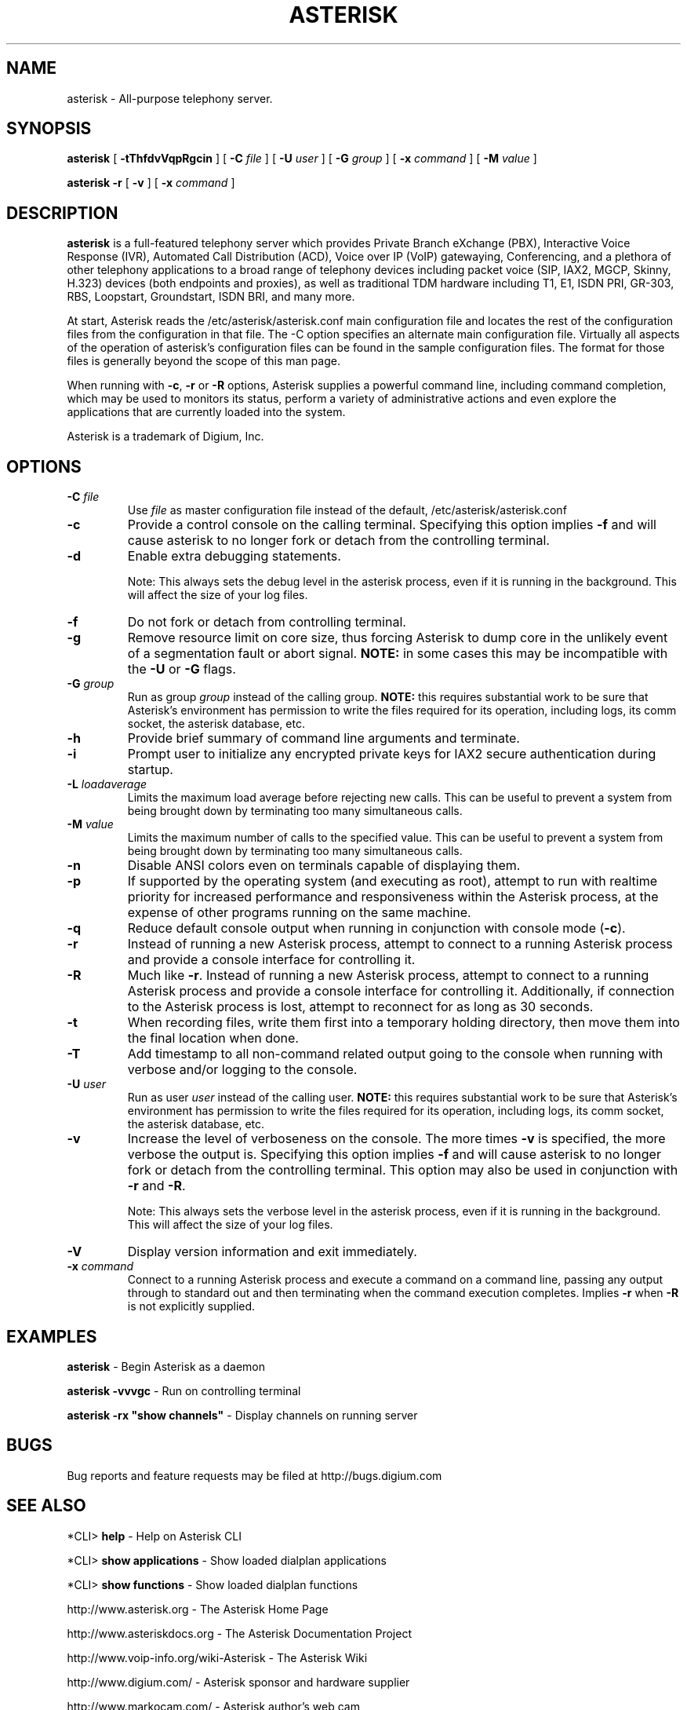 .\" This manpage has been automatically generated by docbook2man 
.\" from a DocBook document.  This tool can be found at:
.\" <http://shell.ipoline.com/~elmert/comp/docbook2X/> 
.\" Please send any bug reports, improvements, comments, patches, 
.\" etc. to Steve Cheng <steve@ggi-project.org>.
.TH "ASTERISK" "8" "25 October 2005" "asterisk 1.2" ""

.SH NAME
asterisk \- All-purpose telephony server.
.SH SYNOPSIS

\fBasterisk\fR [ \fB-tThfdvVqpRgcin\fR ] [ \fB-C \fIfile\fB\fR ] [ \fB-U \fIuser\fB\fR ] [ \fB-G \fIgroup\fB\fR ] [ \fB-x \fIcommand\fB\fR ] [ \fB-M \fIvalue\fB\fR ]


\fBasterisk -r\fR [ \fB-v\fR ] [ \fB-x \fIcommand\fB\fR ]

.SH "DESCRIPTION"
.PP
\fBasterisk\fR is a full-featured telephony server which
provides Private Branch eXchange (PBX), Interactive Voice Response (IVR),
Automated Call Distribution (ACD), Voice over IP (VoIP) gatewaying, 
Conferencing, and a plethora of other telephony applications to a broad
range of telephony devices including packet voice (SIP, IAX2, MGCP, Skinny,
H.323) devices (both endpoints and proxies), as well as traditional TDM
hardware including T1, E1, ISDN PRI, GR-303, RBS, Loopstart, Groundstart,
ISDN BRI, and many more.
.PP
At start, Asterisk reads the /etc/asterisk/asterisk.conf main configuration
file and locates the rest of the configuration files from the configuration
in that file. The -C option specifies an alternate main configuration file.
Virtually all aspects of the operation of asterisk's configuration files
can be found in the sample configuration files.  The format for those files
is generally beyond the scope of this man page.
.PP
When running with \fB-c\fR, \fB-r\fR or \fB-R\fR
options, Asterisk supplies a powerful command line, including command
completion, which may be used to monitors its status, perform a variety
of administrative actions and even explore the applications that are
currently loaded into the system.
.PP
Asterisk is a trademark of Digium, Inc.
.SH "OPTIONS"
.TP
\fB-C \fIfile\fB\fR
Use \fIfile\fR as master configuration file
instead of the default, /etc/asterisk/asterisk.conf
.TP
\fB-c\fR
Provide a control console on the calling terminal.
Specifying this option implies \fB-f\fR and will cause
asterisk to no longer fork or detach from the controlling terminal.
.TP
\fB-d\fR
Enable extra debugging statements.

Note: This always sets the debug level in the asterisk process,
even if it is running in the background. This will affect the size
of your log files.
.TP
\fB-f\fR
Do not fork or detach from controlling terminal.
.TP
\fB-g\fR
Remove resource limit on core size, thus forcing Asterisk to dump
core in the unlikely event of a segmentation fault or abort signal.
\fBNOTE:\fR in some cases this may be incompatible
with the \fB-U\fR or \fB-G\fR flags.
.TP
\fB-G \fIgroup\fB\fR
Run as group \fIgroup\fR instead of the
calling group.  \fBNOTE:\fR this requires substantial work
to be sure that Asterisk's environment has permission to write
the files required for its operation, including logs, its comm
socket, the asterisk database, etc.
.TP
\fB-h\fR
Provide brief summary of command line arguments and terminate.
.TP
\fB-i\fR
Prompt user to initialize any encrypted private keys for IAX2
secure authentication during startup.
.TP
\fB-L \fIloadaverage\fB\fR
Limits the maximum load average before rejecting new calls.  This can
be useful to prevent a system from being brought down by terminating
too many simultaneous calls.
.TP
\fB-M \fIvalue\fB\fR
Limits the maximum number of calls to the specified value.  This can
be useful to prevent a system from being brought down by terminating
too many simultaneous calls.
.TP
\fB-n\fR
Disable ANSI colors even on terminals capable of displaying them.
.TP
\fB-p\fR
If supported by the operating system (and executing as root),
attempt to run with realtime priority for increased performance and
responsiveness within the Asterisk process, at the expense of other
programs running on the same machine.
.TP
\fB-q\fR
Reduce default console output when running in conjunction with
console mode (\fB-c\fR).
.TP
\fB-r\fR
Instead of running a new Asterisk process, attempt to connect
to a running Asterisk process and provide a console interface
for controlling it.
.TP
\fB-R\fR
Much like \fB-r\fR\&.  Instead of running a new Asterisk process, attempt to connect
to a running Asterisk process and provide a console interface
for controlling it. Additionally, if connection to the Asterisk 
process is lost, attempt to reconnect for as long as 30 seconds.
.TP
\fB-t\fR
When recording files, write them first into a temporary holding directory, 
then move them into the final location when done.
.TP
\fB-T\fR
Add timestamp to all non-command related output going to the console
when running with verbose and/or logging to the console.
.TP
\fB-U \fIuser\fB\fR
Run as user \fIuser\fR instead of the
calling user.  \fBNOTE:\fR this requires substantial work
to be sure that Asterisk's environment has permission to write
the files required for its operation, including logs, its comm
socket, the asterisk database, etc.
.TP
\fB-v\fR
Increase the level of verboseness on the console.  The more times
\fB-v\fR is specified, the more verbose the output is.
Specifying this option implies \fB-f\fR and will cause
asterisk to no longer fork or detach from the controlling terminal.
This option may also be used in conjunction with \fB-r\fR
and \fB-R\fR\&.

Note: This always sets the verbose level in the asterisk process,
even if it is running in the background. This will affect the size
of your log files.
.TP
\fB-V\fR
Display version information and exit immediately.
.TP
\fB-x \fIcommand\fB\fR
Connect to a running Asterisk process and execute a command on
a command line, passing any output through to standard out and
then terminating when the command execution completes.  Implies
\fB-r\fR when \fB-R\fR is not explicitly
supplied.
.SH "EXAMPLES"
.PP
\fBasterisk\fR - Begin Asterisk as a daemon
.PP
\fBasterisk -vvvgc\fR - Run on controlling terminal
.PP
\fBasterisk -rx "show channels"\fR - Display channels on running server
.SH "BUGS"
.PP
Bug reports and feature requests may be filed at http://bugs.digium.com
.SH "SEE ALSO"
.PP
*CLI> \fBhelp\fR - Help on Asterisk CLI
.PP
*CLI> \fBshow applications\fR - Show loaded dialplan applications
.PP
*CLI> \fBshow functions\fR - Show loaded dialplan functions
.PP
http://www.asterisk.org - The Asterisk Home Page
.PP
http://www.asteriskdocs.org - The Asterisk Documentation Project
.PP
http://www.voip-info.org/wiki-Asterisk - The Asterisk Wiki
.PP
http://www.digium.com/ - Asterisk sponsor and hardware supplier
.PP
http://www.markocam.com/ - Asterisk author's web cam
.SH "AUTHOR"
.PP
Mark Spencer <markster@digium.com>
.PP
Countless other contributers, see CREDITS with distribution for more information
